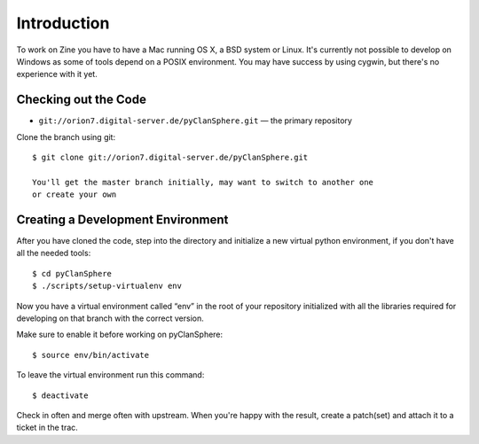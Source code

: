 Introduction
============

To work on Zine you have to have a Mac running OS X, a BSD system or
Linux.  It's currently not possible to develop on Windows as some of
tools depend on a POSIX environment.  You may have success by using
cygwin, but there's no experience with it yet.

Checking out the Code
---------------------

- ``git://orion7.digital-server.de/pyClanSphere.git`` — the primary repository

Clone the branch using git::

    $ git clone git://orion7.digital-server.de/pyClanSphere.git

    You'll get the master branch initially, may want to switch to another one
    or create your own

Creating a Development Environment
----------------------------------

After you have cloned the code, step into the directory and initialize
a new virtual python environment, if you don't have all the needed tools::

    $ cd pyClanSphere
    $ ./scripts/setup-virtualenv env

Now you have a virtual environment called “env” in the root of your repository
initialized with all the libraries required for developing on that branch with
the correct version.

Make sure to enable it before working on pyClanSphere::

    $ source env/bin/activate

To leave the virtual environment run this command::

    $ deactivate

Check in often and merge often with upstream.  When you're happy with the result,
create a patch(set) and attach it to a ticket in the trac.
